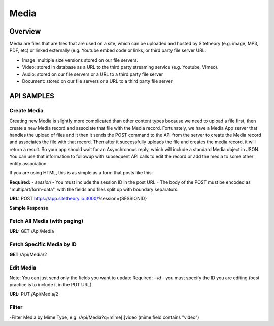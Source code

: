 #####
Media
#####


Overview
========

Media are files that are files that are used on a site, which can be uploaded and hosted by Sitetheory  (e.g. image, MP3, PDF, etc) or linked externally (e.g. Youtube embed code or links, or third party file server URL.

* Image: multiple size versions stored on our file servers.
* Video: stored in database as a URL to the third party streaming service (e.g. Youtube, Vimeo).
* Audio: stored on our file servers or a URL to a third party file server
* Document:  stored on our file servers or a URL to a third party file server


API SAMPLES
===========

Create Media
--------------------------------------
Creating new Media is slightly more complicated than other content types because we need to upload a file first, then create a new Media record and associate that file with the Media record. Fortunately, we have a Media App server that handles the upload of files and it then it sends the POST command to the API from the server to create the Media record and associates the file with that record. Then after it successfully uploads the file and creates the media record, it will return a result. So your app should wait for an Asynchronous reply, which will include a standard Media object in JSON. You can use that information to followup with subsequent API calls to edit the record or add the media to some other entity association.

If you are using HTML, this is as simple as a form that posts like this:

.. code-block:: javascript
    :caption: API POST

    <form action="http://app.sitetheory.io:3000/?session=SESSIONID" method="post" enctype="multipart/form-data">
        <input type="file" name="file" id="file">
        <input type="submit" value="Upload" name="submit">
    </form>



**Required:**
- `session` - You must include the session ID in the post URL
- The body of the POST must be encoded as "multipart/form-data", with the fields and files split up with boundary separators.

**URL:** POST https://app.sitetheory.io:3000/?session={SESSIONID}



.. code-block:: javascript
    :caption: API POST

    ------WebKitFormBoundaryyNWzAjJ1ALa1ZByI
    Content-Disposition: form-data; name="key"

    Avocado.jpg
    ------WebKitFormBoundaryyNWzAjJ1ALa1ZByI
    Content-Disposition: form-data; name="acl"

    private
    ------WebKitFormBoundaryyNWzAjJ1ALa1ZByI
    Content-Disposition: form-data; name="Content-Type"

    image/jpeg
    ------WebKitFormBoundaryyNWzAjJ1ALa1ZByI
    Content-Disposition: form-data; name="filename"

    Avocado.jpg
    ------WebKitFormBoundaryyNWzAjJ1ALa1ZByI
    Content-Disposition: form-data; name="file"; filename="Avocado.jpg"
    Content-Type: image/jpeg


    ------WebKitFormBoundaryyNWzAjJ1ALa1ZByI--
    XXXXXXX --- FILE DATA HERE --- XXXXXXXX


**Sample Response**

.. code-block:: javascript
    :caption: API POST

    {
        "tags":[],
        "storageService":null,
        "priority":null,
        "authorId":null,
        "storageServiceId":null,
        "duplicateId":null,
        "name":"austin-schmid-134030-unsplash",
        "description":null,
        "embed":null,
        "prefix":"cdn.sitetheory.io/nest001/1000/foo-bar-baz",
        "url":"//cdn.sitetheory.io/nest001/1000/foo-bar-baz-xs.jpg?v=1550596025",
        "file":"sitetheorynest001.s3.us-west-2.amazonaws.com/nest001/1000/foo-bar-baz",
        "filename":"foo-bar-baz",
        "extension":"jpg",
        "mime":"image/jpeg",
        "bytes":977258,
        "bytesHuman":"954.35 KB",
        "ratio":"3:2",
        "dimensions":"2700,1800",
        "meta":[],
        "id":1000,
        "siteId":100,
        "time":1550596023,
        "timeEdit":1550596025,
        "status":1
    }



Fetch All Media (with paging)
-------------------------------
**URL:** GET  /Api/Media

Fetch Specific Media by ID
---------------------------
**GET**  /Api/Media/2


Edit Media
-----------
Note: You can just send only the fields you want to update
Required:
- `id` - you must specify the ID you are editing (best practice is to include it in the PUT URL).

**URL:** PUT /Api/Media/2

.. code-block:: javascript
    :caption: API PUT

    {
       "title": "New Foo Title for Image"
    }







Filter
------
-Filter Media by Mime Type, e.g. /Api/Media?q=mime[:]video (mime field contains "video")